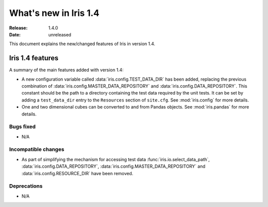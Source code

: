 What's new in Iris 1.4
**********************

:Release: 1.4.0
:Date: unreleased

This document explains the new/changed features of Iris in version 1.4.

Iris 1.4 features
=================

A summary of the main features added with version 1.4:

* A new configuration variable called :data:`iris.config.TEST_DATA_DIR`
  has been added, replacing the previous combination of
  :data:`iris.config.MASTER_DATA_REPOSITORY` and
  :data:`iris.config.DATA_REPOSITORY`. This constant should be the path
  to a directory containing the test data required by the unit tests. It can
  be set by adding a ``test_data_dir`` entry to the ``Resources`` section of
  ``site.cfg``. See :mod:`iris.config` for more details.
* One and two dimensional cubes can be converted to and from Pandas objects.
  See :mod:`iris.pandas` for more details.

Bugs fixed
----------
* N/A

Incompatible changes
--------------------
* As part of simplifying the mechanism for accessing test data
  :func:`iris.io.select_data_path`, :data:`iris.config.DATA_REPOSITORY`,
  :data:`iris.config.MASTER_DATA_REPOSITORY` and
  :data:`iris.config.RESOURCE_DIR` have been removed.

Deprecations
------------
* N/A


